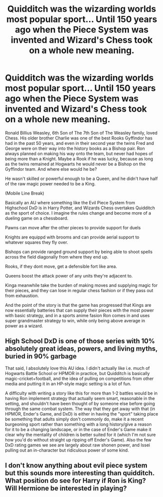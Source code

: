 #+TITLE: Quidditch was the wizarding worlds most popular sport... Until 150 years ago when the Piece System was invented and Wizard's Chess took on a whole new meaning.

* Quidditch was the wizarding worlds most popular sport... Until 150 years ago when the Piece System was invented and Wizard's Chess took on a whole new meaning.
:PROPERTIES:
:Author: Tobias_Kitsune
:Score: 40
:DateUnix: 1614809512.0
:DateShort: 2021-Mar-04
:FlairText: Prompt
:END:
Ronald Billius Weasley, 6th Son of The 7th Son of The Weasley family, loved Chess. His older brother Charlie was one of the best Rooks Gyffindor has had in the past 50 years, and even in their second year the twins Fred and George were on their way into the history books as a Bishop pair. Ron always planned on making his way onto the team, but never had hopes of being more than a Knight. Maybe a Rook if he was lucky, because as long as the twins remained at Hogwarts he would never be a Bishop on the Gyffindor team. And where else would he be?

He wasn't skilled or powerful enough to be a Queen, and he didn't have half of the raw magic power needed to be a King.

(Mobile Line Break)

Basically an AU where something like the Evil Piece System from Highschool DxD is in Harry Potter, and Wizards Chess overtakes Quidditch as the sport of choice. I imagine the rules change and become more of a dueling game on a chessboard.

Pawns can move after the other pieces to provide support for duels

Knights are equippd with brooms and can provide aerial support to whatever squares they fly over.

Bishops can provide ranged ground support by being able to shoot spells across the field diagonally from where they end up.

Rooks, if they dont move, get a defensible fort like area.

Queens boost the attack power of any units they're adjacent to.

Kinga meanwhile take the burden of making moves and supplying magic for their pieces, and they can lose in regular chess fashion or if they pass out from exhaustion.

And the point of the story is that the game has progressed that Kings are now essentially batteries that can supply their pieces with the most power with basic strategy, and in a sports anime fasion Ron comes in and uses super grandmaster strategy to win, while only being above average in power as a wizard.


** High School DxD is one of those series with 10% absolutely great ideas, powers, and living myths, buried in 90% garbage

That said, I absolutely love this AU idea. I didn't actually like i.e. much of Hogwarts Battle School or HPMOR in practice, but Quidditch is basically magic-cricket+football, and the idea of pulling on competitions from other media and putting it in an HP-style magic setting is a lot of fun.

A difficulty with writing a story like this for more than 1-2 battles would be in having Ron implement strategy that actually seem smart, reasonable in the setting, and shouldn't have been thought of by someone else before going through the same combat system. The way that they get away with that (in HPMOR, Ender's Game, and DxD) is either in having the "sport" taking place be something that adults simply don't commonly do, make it a recent burgeoning sport rather than something with a long history/give a reason for it to be a changing landscape, or in the case of Ender's Game make it clear why the mentality of children is better suited for it (which I'm not sure how you'd do without straight up ripping off Ender's Game). Also the few DxD rating games we see are largely about raw shonen power, and Issei pulling out an in-character but ridiculous power of some kind.
:PROPERTIES:
:Author: AnimaLepton
:Score: 12
:DateUnix: 1614833845.0
:DateShort: 2021-Mar-04
:END:


** I don't know anything about evil piece system but this sounds more interesting than quidditch. What position do see for Harry if Ron is King? Will Hermione be interested in playing?
:PROPERTIES:
:Author: Demandred3000
:Score: 1
:DateUnix: 1614874783.0
:DateShort: 2021-Mar-04
:END:
